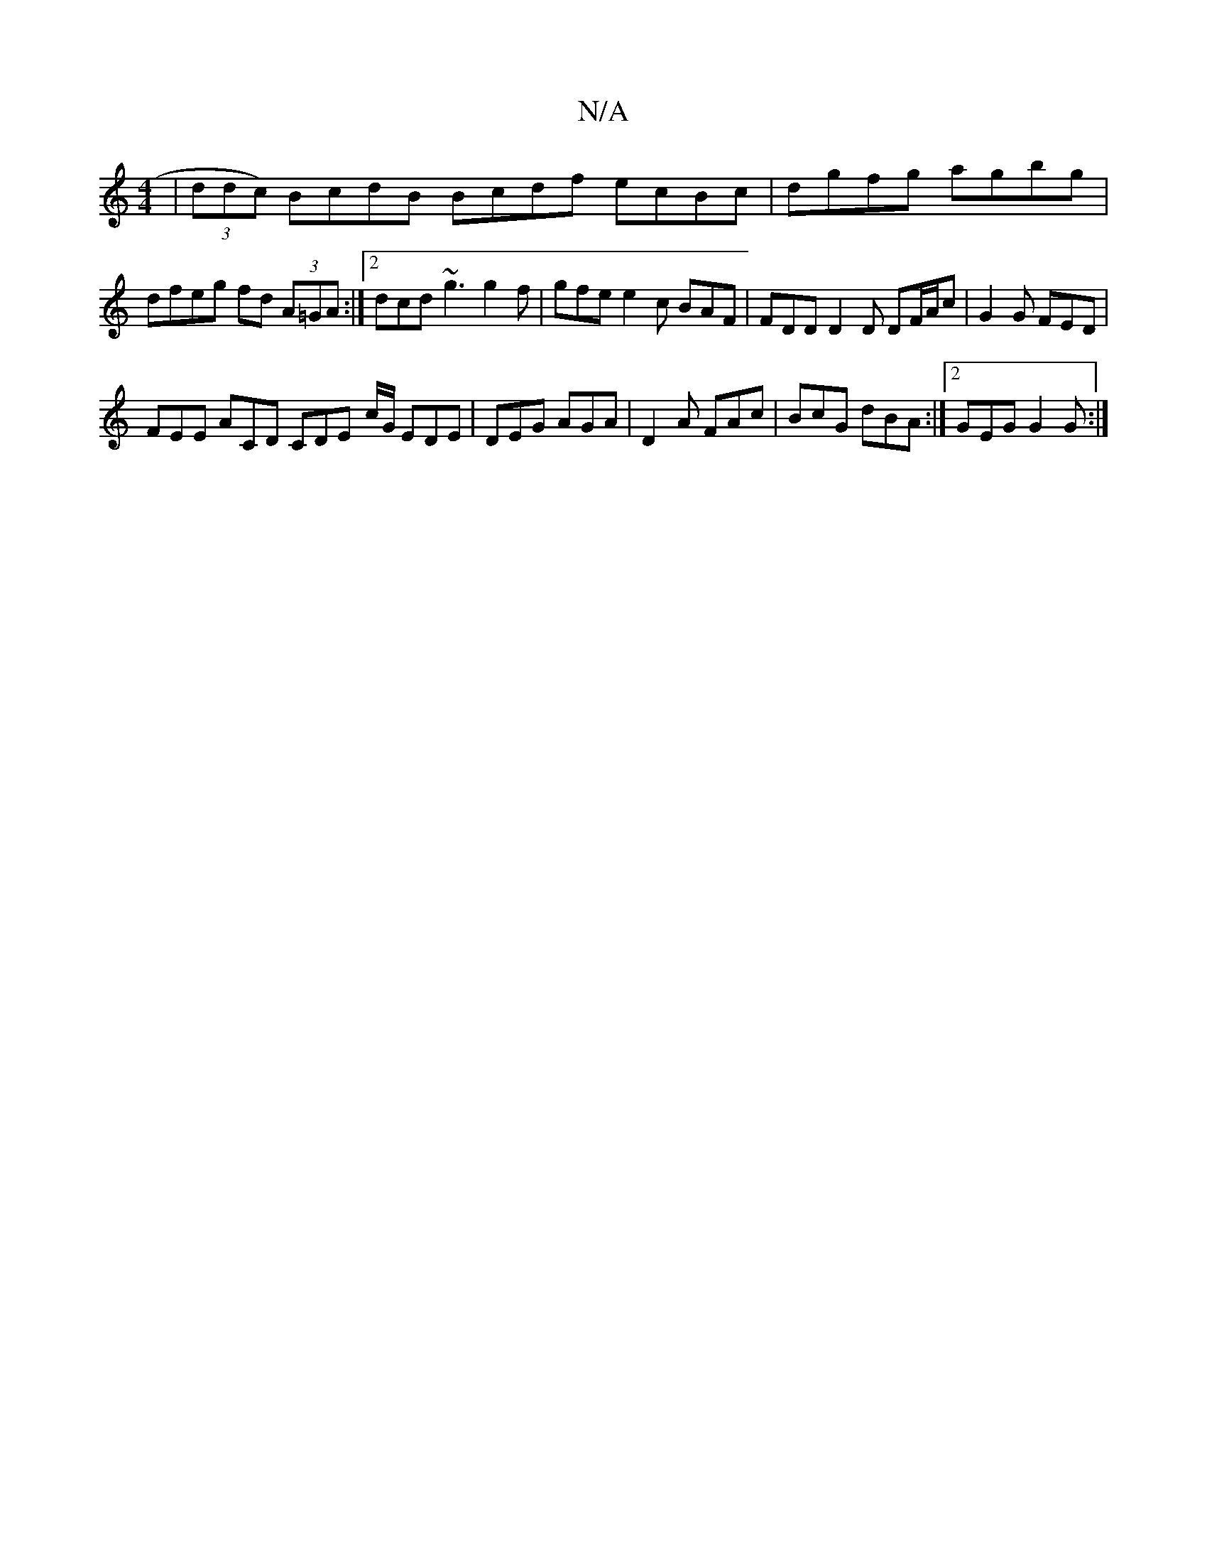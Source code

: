 X:1
T:N/A
M:4/4
R:N/A
K:Cmajor
|(3ddc) BcdB Bcdf ecBc | dgfg agbg |
dfeg fd (3A=GA :|2 dcd ~g3 g2 f | gfe e2c BAF | FDD D2D DF/A/c | G2 G FED |
 FEE ACD CDE- c/G/ EDE|DEG AGA|D2A FAc|BcG dBA:|2 GEG G2G:|

AB |dcd dcd|cde fge|fdc ~d